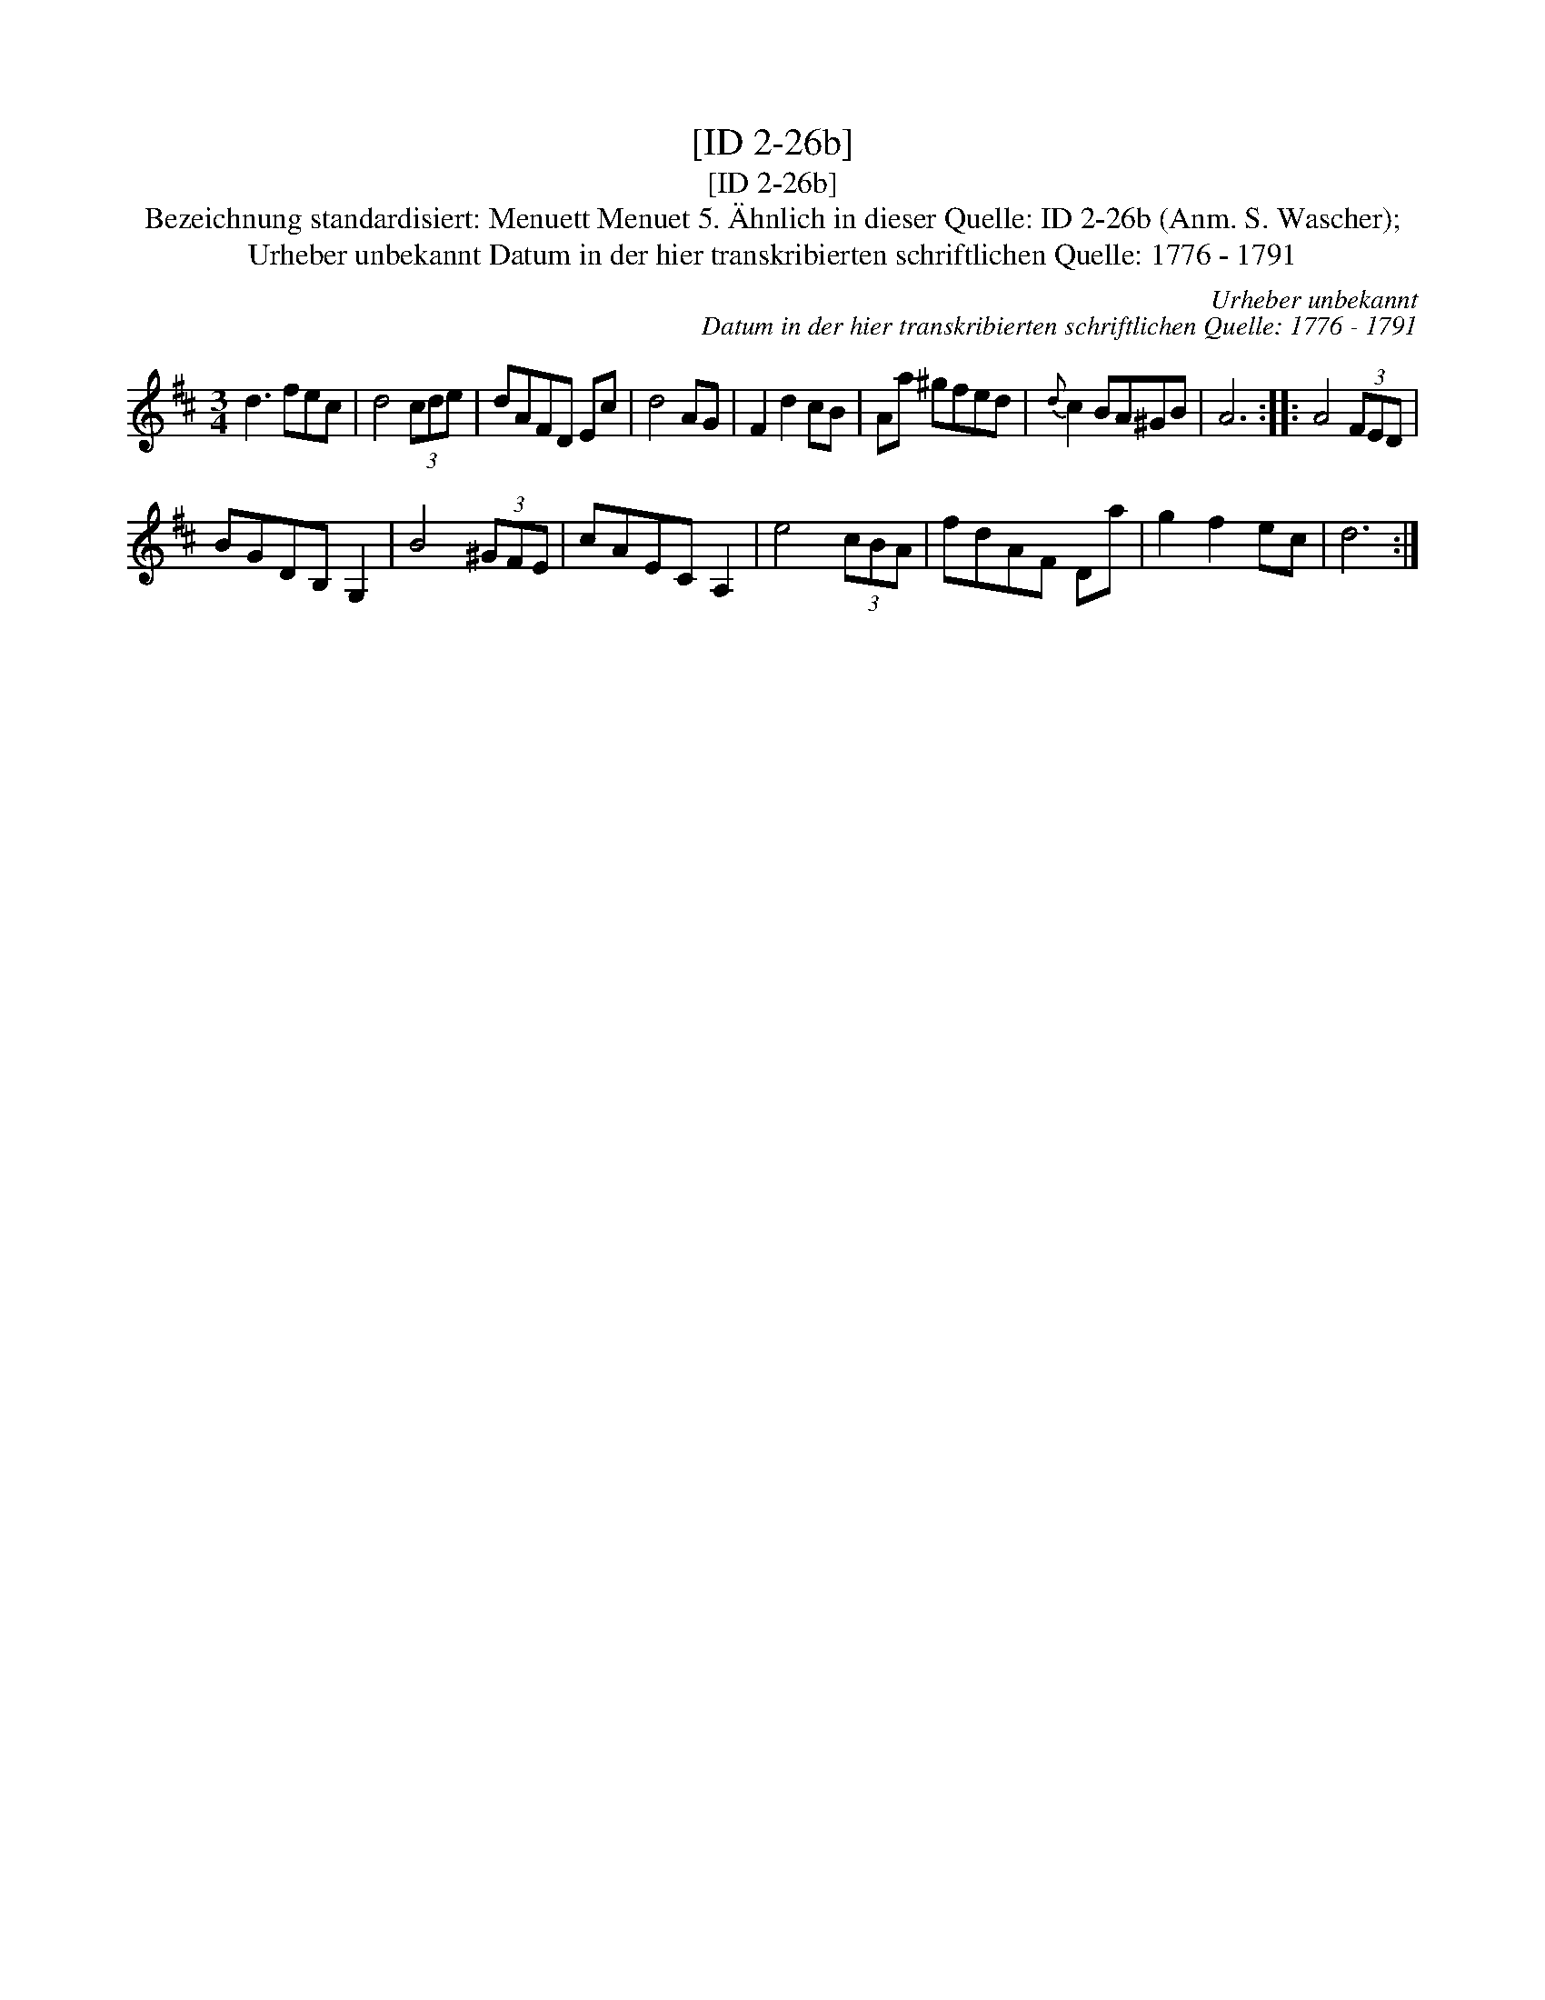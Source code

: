 X:1
T:[ID 2-26b]
T:[ID 2-26b]
T:Bezeichnung standardisiert: Menuett Menuet 5. \"Ahnlich in dieser Quelle: ID 2-26b (Anm. S. Wascher);
T:Urheber unbekannt Datum in der hier transkribierten schriftlichen Quelle: 1776 - 1791
C:Urheber unbekannt
C:Datum in der hier transkribierten schriftlichen Quelle: 1776 - 1791
L:1/8
M:3/4
K:D
V:1 treble 
V:1
 d3 fec | d4 (3cde | dAFD Ec | d4 AG | F2 d2 cB | Aa ^gfed |{d} c2 BA^GB | A6 :: A4 (3FED | %9
 BGDB, G,2 | B4 (3^GFE | cAEC A,2 | e4 (3cBA | fdAF Da | g2 f2 ec | d6 :| %16

